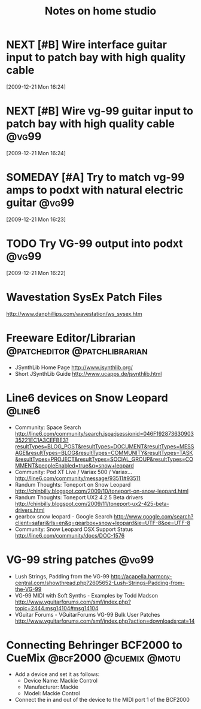 #+TITLE: Notes on home studio
#+FILETAGS: @homestudio

* NEXT [#B] Wire interface guitar input to patch bay with high quality cable 
  :LOGBOOK:
  - State "NEXT"       from "TODO"       [2010-02-19 Fri 07:18]
  - State "TODO"       from ""           [2009-12-21 Mon 16:53]
  :END:
  :PROPERTIES:
  :ID:       8AA10686-BBBA-4816-A881-65AA3CF25029
  :END:
[2009-12-21 Mon 16:24]

* NEXT [#B] Wire vg-99 guitar input to patch bay with high quality cable :@vg99:
  :LOGBOOK:
  - State "NEXT"       from "TODO"       [2010-02-19 Fri 07:18]
  - State "TODO"       from "TODO"       [2009-12-21 Mon 16:53]
  - State "TODO"       from ""           [2009-12-21 Mon 16:53]
  :END:
  :PROPERTIES:
  :ID:       8F616F6A-5D00-421C-B4C9-BD7C97CD5288
  :END:
[2009-12-21 Mon 16:24]

* SOMEDAY [#A] Try to match vg-99 amps to podxt with natural electric guitar :@vg99:
  :LOGBOOK:
  - State "SOMEDAY"    from "STARTED"    [2012-03-29 Thu 10:37]
  - State "STARTED"    from "NEXT"       [2010-10-10 Sun 22:17]
  - State "NEXT"       from "TODO"       [2010-02-19 Fri 07:18]
  - State "TODO"       from ""           [2009-12-21 Mon 16:54]
  :END:
  :PROPERTIES:
  :ID:       41A3FC32-9EBB-40BA-91D1-882C718DE2D1
  :END:
[2009-12-21 Mon 16:23]

* TODO Try VG-99 output into podxt                                    :@vg99:
  :LOGBOOK:
  - State "TODO"       from ""           [2009-12-21 Mon 16:54]
  :END:
  :PROPERTIES:
  :ID:       4D35B109-F3F1-4428-B12E-A3F776D4E906
  :END:
[2009-12-21 Mon 16:22]

* Wavestation SysEx Patch Files
  http://www.danphillips.com/wavestation/ws_sysex.htm

* Freeware Editor/Librarian                    :@patcheditor:@patchlibrarian:
  - JSynthLib Home Page
    http://www.jsynthlib.org/
  - Short JSynthLib Guide
    http://www.ucapps.de/jsynthlib.html

* Line6 devices on Snow Leopard                                      :@line6:
  - Community: Space Search
    http://line6.com/community/search.jspa;jsessionid=046F19287363090335221EC1A3CEFBE3?resultTypes=BLOG_POST&resultTypes=DOCUMENT&resultTypes=MESSAGE&resultTypes=BLOG&resultTypes=COMMUNITY&resultTypes=TASK&resultTypes=PROJECT&resultTypes=SOCIAL_GROUP&resultTypes=COMMENT&peopleEnabled=true&q=snow+leopard
  - Community: Pod XT Live / Variax 500 / Variax...
    http://line6.com/community/message/93511#93511
  - Randum Thoughts: Toneport on Snow Leopard
    http://chinbilly.blogspot.com/2009/10/toneport-on-snow-leopard.html
  - Randum Thoughts: Toneport UX2 4.2.5 Beta drivers
    http://chinbilly.blogspot.com/2009/11/toneport-ux2-425-beta-drivers.html
  - gearbox snow leopard - Google Search
    http://www.google.com/search?client=safari&rls=en&q=gearbox+snow+leopard&ie=UTF-8&oe=UTF-8
  - Community: Snow Leopard OSX Support Status
    http://line6.com/community/docs/DOC-1576

* VG-99 string patches                                                :@vg99:
 - Lush Strings, Padding from the VG-99
   http://acapella.harmony-central.com/showthread.php?2605652-Lush-Strings-Padding-from-the-VG-99
 - VG-99 MIDI with Soft Synths - Examples by Todd Madson
   http://www.vguitarforums.com/smf/index.php?topic=2444.msg14104#msg14104
 - VGuitar Forums - VGuitarForums VG-99 Bulk User Patches
   http://www.vguitarforums.com/smf/index.php?action=downloads;cat=14

* Connecting Behringer BCF2000 to CueMix             :@bcf2000:@cuemix:@motu:
  - Add a device and set it as follows:
    - Device Name: Mackie Control
    - Manufacturer: Mackie
    - Model: Mackie Control
  - Connect the in and out of the device to the MIDI port 1 of the BCF2000

      
